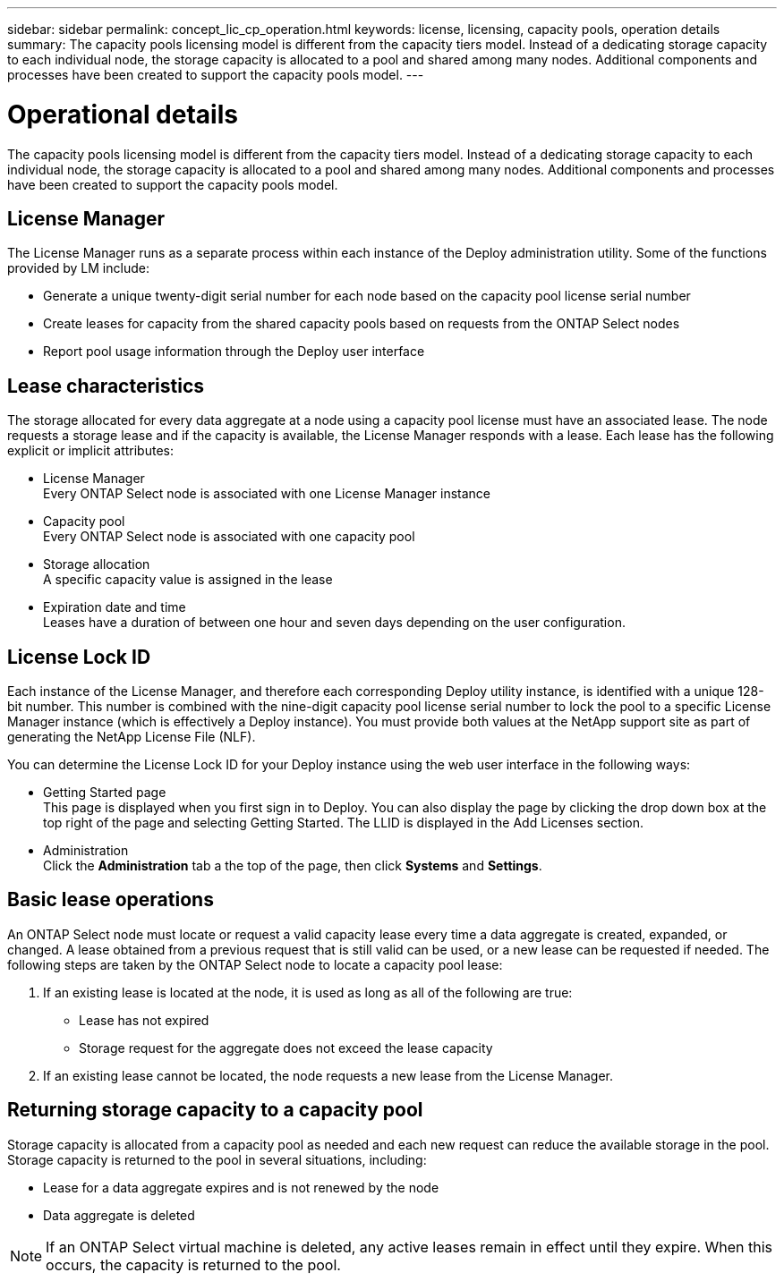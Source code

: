 ---
sidebar: sidebar
permalink: concept_lic_cp_operation.html
keywords: license, licensing, capacity pools, operation details
summary: The capacity pools licensing model is different from the capacity tiers model. Instead of a dedicating storage capacity to each individual node, the storage capacity is allocated to a pool and shared among many nodes. Additional components and processes have been created to support the capacity pools model.
---

= Operational details
:hardbreaks:
:nofooter:
:icons: font
:linkattrs:
:imagesdir: ./media/

[.lead]
The capacity pools licensing model is different from the capacity tiers model. Instead of a dedicating storage capacity to each individual node, the storage capacity is allocated to a pool and shared among many nodes. Additional components and processes have been created to support the capacity pools model.

== License Manager

The License Manager runs as a separate process within each instance of the Deploy administration utility. Some of the functions provided by LM include:

* Generate a unique twenty-digit serial number for each node based on the capacity pool license serial number
* Create leases for capacity from the shared capacity pools based on requests from the ONTAP Select nodes
* Report pool usage information through the Deploy user interface

== Lease characteristics

The storage allocated for every data aggregate at a node using a capacity pool license must have an associated lease. The node requests a storage lease and if the capacity is available, the License Manager responds with a lease. Each lease has the following explicit or implicit attributes:

* License Manager
Every ONTAP Select node is associated with one License Manager instance
* Capacity pool
Every ONTAP Select node is associated with one capacity pool
* Storage allocation
A specific capacity value is assigned in the lease
* Expiration date and time
Leases have a duration of between one hour and seven days depending on the user configuration.

== License Lock ID

Each instance of the License Manager, and therefore each corresponding Deploy utility instance, is identified with a unique 128-bit number. This number is combined with the nine-digit capacity pool license serial number to lock the pool to a specific License Manager instance (which is effectively a Deploy instance). You must provide both values at the NetApp support site as part of generating the NetApp License File (NLF).

You can determine the License Lock ID for your Deploy instance using the web user interface in the following ways:

* Getting Started page
This page is displayed when you first sign in to Deploy. You can also display the page by clicking the drop down box at the top right of the page and selecting Getting Started. The LLID is displayed in the Add Licenses section.
* Administration
Click the *Administration* tab a the top of the page, then click *Systems* and *Settings*.

== Basic lease operations

An ONTAP Select node must locate or request a valid capacity lease every time a data aggregate is created, expanded, or changed. A lease obtained from a previous request that is still valid can be used, or a new lease can be requested if needed. The following steps are taken by the ONTAP Select node to locate a capacity pool lease:

. If an existing lease is located at the node, it is used as long as all of the following are true:
* Lease has not expired
* Storage request for the aggregate does not exceed the lease capacity

. If an existing lease cannot be located, the node requests a new lease from the License Manager.

== Returning storage capacity to a capacity pool
Storage capacity is allocated from a capacity pool as needed and each new request can reduce the available storage in the pool. Storage capacity is returned to the pool in several situations, including:

* Lease for a data aggregate expires and is not renewed by the node
* Data aggregate is deleted

[NOTE]
If an ONTAP Select virtual machine is deleted, any active leases remain in effect until they expire. When this occurs, the capacity is returned to the pool.

// 2023-10-17, Removed mention of old OTS versions
